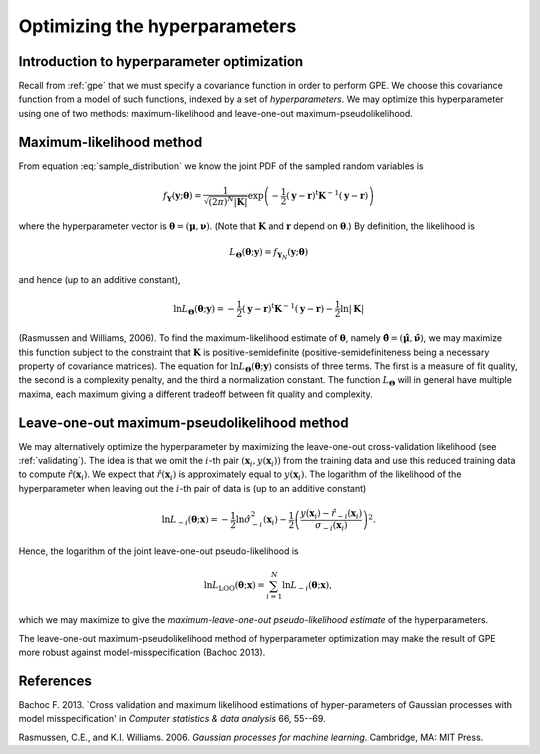 .. _hyperparameters:

Optimizing the hyperparameters
==============================

Introduction to hyperparameter optimization
-------------------------------------------

Recall from :ref:`gpe` that we must specify a covariance function in order to
perform GPE. We choose this covariance function from a model of such
functions, indexed by a set of *hyperparameters*. We may optimize this
hyperparameter using one of two methods: maximum-likelihood and leave-one-out
maximum-pseudolikelihood.


Maximum-likelihood method
-------------------------

From equation :eq:`sample_distribution` we know the joint PDF of the sampled
random variables is

.. math::

   f_{\boldsymbol{Y}}(\boldsymbol{y}; \boldsymbol{\theta}) =
   \dfrac{1}{\sqrt{(2 \pi)^{N} |\boldsymbol{K}|}} \exp \left(-\dfrac{1}{2}
   (\boldsymbol{y} - \boldsymbol{r})^{\mathrm{t}} \boldsymbol{K}^{-1}
   (\boldsymbol{y} - \boldsymbol{r}) \right)

where the hyperparameter vector is :math:`\boldsymbol{\theta} =
(\boldsymbol{\mu}, \boldsymbol{\nu})`. (Note that :math:`\boldsymbol{K}` and
:math:`\boldsymbol{r}` depend on :math:`\boldsymbol{\theta}`.) By definition,
the likelihood is

.. math::
   
    L_{\boldsymbol{\Theta}}(\boldsymbol{\theta}; \boldsymbol{y}) =
    f_{\boldsymbol{Y}_{N}}(\boldsymbol{y}; \boldsymbol{\theta})

and hence (up to an additive constant),

.. math::
   
    \ln L_{\boldsymbol{\Theta}}(\boldsymbol{\theta}; \boldsymbol{y}) = -
    \dfrac{1}{2} (\boldsymbol{y} - \boldsymbol{r})^{\mathrm{t}}
    \boldsymbol{K}^{-1} (\boldsymbol{y} - \boldsymbol{r}) - \dfrac{1}{2} \ln
    |\boldsymbol{K}|

(Rasmussen and Williams, 2006). To find the maximum-likelihood estimate of
:math:`\boldsymbol{\theta}`, namely :math:`\hat{\boldsymbol{\theta}} =
(\hat{\boldsymbol{\mu}}, \hat{\boldsymbol{\nu}})`, we may maximize this
function subject to the constraint that :math:`\boldsymbol{K}` is
positive-semidefinite (positive-semidefiniteness being a necessary property of
covariance matrices). The equation for :math:`\ln
L_{\boldsymbol{\Theta}}(\boldsymbol{\theta}; \boldsymbol{y})` consists of
three terms. The first is a measure of fit quality, the second is a complexity
penalty, and the third a normalization constant.  The function
:math:`L_{\boldsymbol{\Theta}}` will in general have multiple maxima, each
maximum giving a different tradeoff between fit quality and complexity.


Leave-one-out maximum-pseudolikelihood method
---------------------------------------------

We may alternatively optimize the hyperparameter by maximizing the
leave-one-out cross-validation likelihood (see :ref:`validating`). The idea is
that we omit the :math:`i`-th pair :math:`(\boldsymbol{x}_i,
y(\boldsymbol{x}_i))` from the training data and use this reduced training
data to compute :math:`\hat{r}(\boldsymbol{x}_i)`. We expect that
:math:`\hat{r}(\boldsymbol{x}_i)` is approximately equal to
:math:`y(\boldsymbol{x}_i)`. The logarithm of the likelihood of the
hyperparameter when leaving out the :math:`i`-th pair of data is (up to an
additive constant)

.. math::

   \ln L_{-i}(\boldsymbol{\theta}; \boldsymbol{x}) = -\dfrac{1}{2} \ln
   \hat{\sigma}_{-i}^{2} (\boldsymbol{x}_i) - \dfrac{1}{2} \left(
   \dfrac{y(\boldsymbol{x}_i) -
   \hat{r}_{-i}(\boldsymbol{x}_i)}{\sigma_{-i}(\boldsymbol{x}_i)} \right)^2.

Hence, the logarithm of the joint leave-one-out pseudo-likelihood is

.. math::

   \ln L_\mathrm{LOO}(\boldsymbol{\theta}; \boldsymbol{x}) = \sum_{i = 1}^{N}
   \ln L_{-i}(\boldsymbol{\theta}; \boldsymbol{x}),
   
which we may maximize to give the *maximum-leave-one-out pseudo-likelihood
estimate* of the hyperparameters.

The leave-one-out maximum-pseudolikelihood method of hyperparameter
optimization may make the result of GPE more robust against
model-misspecification (Bachoc 2013).

References
----------

Bachoc F. 2013. `Cross validation and maximum likelihood estimations of
hyper-parameters of Gaussian processes with model misspecification' in
*Computer statistics & data analysis* 66, 55--69.

Rasmussen, C.E., and K.I. Williams. 2006. *Gaussian processes for machine
learning*. Cambridge, MA: MIT Press.

